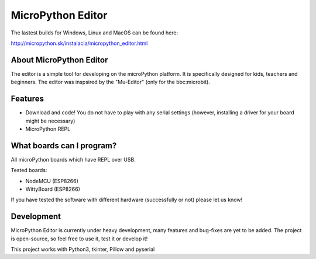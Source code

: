 MicroPython Editor
=====================


The lastest builds for Windows, Linux and MacOS can be found here:

http://micropython.sk/instalacia/micropython_editor.html

About MicroPython Editor
------------------------------

The editor is a simple tool for developing on the microPython platform.
It is specifically designed for kids, teachers and beginners.
The editor was inspsired by the "Mu-Editor" (only for the bbc:microbit).


Features
---------------------------
* Download and code! You do not have to play with any serial settings (however, installing a driver for your board might be necessary)
* MicroPython REPL


What boards can I program?
------------------------------------

All microPython boards which have REPL over USB.

Tested boards:

* NodeMCU (ESP8266)
* WittyBoard (ESP8266)

If you have tested the software with different hardware (successfully or not) please let us know!


Development
-------------------

MicroPython Editor is currently under heavy development, many features and bug-fixes are yet to be added.
The project is open-source, so feel free to use it, test it or develop it!

This project works with Python3, tkinter, Pillow and pyserial



